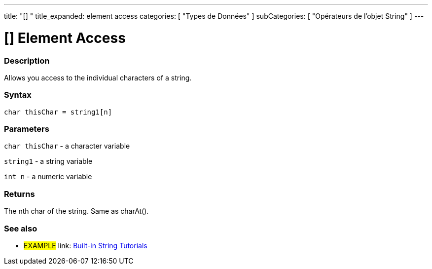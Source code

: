 ﻿---
title: "[] "
title_expanded: element access
categories: [ "Types de Données" ]
subCategories: [ "Opérateurs de l'objet String" ]
---





= [] Element Access


// OVERVIEW SECTION STARTS
[#overview]
--

[float]
=== Description
Allows you access to the individual characters of a string.

[%hardbreaks]


[float]
=== Syntax
[source,arduino]
----
char thisChar = string1[n]
----

[float]
=== Parameters
`char thisChar` - a character variable

`string1` - a string variable

`int n` - a numeric variable

[float]
=== Returns
The nth char of the string. Same as charAt().

--

// OVERVIEW SECTION ENDS



// HOW TO USE SECTION ENDS


// SEE ALSO SECTION
[#see_also]
--

[float]
=== See also

[role="example"]
* #EXAMPLE# link: https://www.arduino.cc/en/Tutorial/BuiltInExamples#strings[Built-in String Tutorials]
--
// SEE ALSO SECTION ENDS